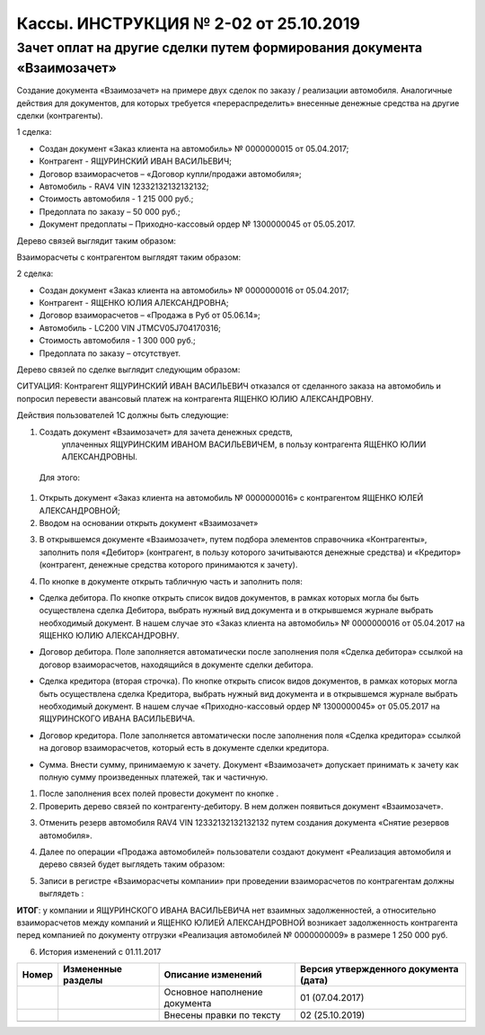 Кассы. ИНСТРУКЦИЯ № 2-02 от 25.10.2019
=======================================

Зачет оплат на другие сделки путем формирования документа «Взаимозачет»
------------------------------------------------------------------------

Создание документа «Взаимозачет» на примере двух сделок по заказу /
реализации автомобиля. Аналогичные действия для документов, для которых
требуется «перераспределить» внесенные денежные средства на другие
сделки (контрагенты).

1 сделка:

-  Создан документ «Заказ клиента на автомобиль» № 0000000015 от 05.04.2017;

-  Контрагент - ЯЩУРИНСКИЙ ИВАН ВАСИЛЬЕВИЧ;

-  Договор взаиморасчетов – «Договор купли/продажи автомобиля»;

-  Автомобиль - RAV4 VIN 12332132132132132;

-  Стоимость автомобиля - 1 215 000 руб.;

-  Предоплата по заказу – 50 000 руб.;

-  Документ предоплаты – Приходно-кассовый ордер № 1300000045 от
   05.05.2017.

Дерево связей выглядит таким образом:

|image0|

Взаиморасчеты с контрагентом выглядят таким образом:

|image1|

2 сделка:

-  Создан документ «Заказ клиента на автомобиль» № 0000000016 от
   05.04.2017;

-  Контрагент - ЯЩЕНКО ЮЛИЯ АЛЕКСАНДРОВНА;

-  Договор взаиморасчетов – «Продажа в Руб от 05.06.14»;

-  Автомобиль - LC200 VIN JTMCV05J704170316;

-  Стоимость автомобиля - 1 300 000 руб.;

-  Предоплата по заказу – отсутствует.

Дерево связей по сделке выглядит следующим образом:

|image2|

СИТУАЦИЯ: Контрагент ЯЩУРИНСКИЙ ИВАН ВАСИЛЬЕВИЧ отказался от сделанного
заказа на автомобиль и попросил перевести авансовый платеж на
контрагента ЯЩЕНКО ЮЛИЮ АЛЕКСАНДРОВНУ.

Действия пользователей 1С должны быть следующие:

1. Создать документ «Взаимозачет» для зачета денежных средств,
      уплаченных ЯЩУРИНСКИМ ИВАНОМ ВАСИЛЬЕВИЧЕМ, в пользу контрагента
      ЯЩЕНКО ЮЛИИ АЛЕКСАНДРОВНЫ.

..

   Для этого:

1. Открыть документ «Заказ клиента на автомобиль № 0000000016» с
   контрагентом ЯЩЕНКО ЮЛЕЙ АЛЕКСАНДРОВНОЙ;

2. Вводом на основании открыть документ «Взаимозачет»

|image3|

3. В открывшемся документе «Взаимозачет», путем подбора элементов
   справочника «Контрагенты», заполнить поля «Дебитор» (контрагент, в
   пользу которого зачитываются денежные средства) и «Кредитор»
   (контрагент, денежные средства которого принимаются к зачету).

|image4|

4. По кнопке |image5| в документе открыть табличную часть и заполнить
   поля:

-  Сделка дебитора. По кнопке |image6| открыть список видов документов,
   в рамках которых могла бы быть осуществлена сделка Дебитора, выбрать
   нужный вид документа и в открывшемся журнале выбрать необходимый
   документ. В нашем случае это «Заказ клиента на автомобиль» №
   0000000016 от 05.04.2017 на ЯЩЕНКО ЮЛИЮ АЛЕКСАНДРОВНУ.

|image7|

-  Договор дебитора. Поле заполняется автоматически после заполнения
   поля «Сделка дебитора» ссылкой на договор взаиморасчетов, находящийся
   в документе сделки дебитора.

|image8|

-  Сделка кредитора (вторая строчка). По кнопке |image9| открыть список
   видов документов, в рамках которых могла быть осуществлена сделка
   Кредитора, выбрать нужный вид документа и в открывшемся журнале
   выбрать необходимый документ. В нашем случае «Приходно-кассовый ордер
   № 1300000045» от 05.05.2017 на ЯЩУРИНСКОГО ИВАНА ВАСИЛЬЕВИЧА.

|image10|

-  Договор кредитора. Поле заполняется автоматически после заполнения
   поля «Сделка кредитора» ссылкой на договор взаиморасчетов, который
   есть в документе сделки кредитора.

|image11|

-  Сумма. Внести сумму, принимаемую к зачету. Документ «Взаимозачет»
   допускает принимать к зачету как полную сумму произведенных платежей,
   так и частичную.

|image12|

1. После заполнения всех полей провести документ по кнопке |image13| .

2. Проверить дерево связей по контрагенту-дебитору. В нем должен
   появиться документ «Взаимозачет».

|image14|

3. Отменить резерв автомобиля RAV4 VIN 12332132132132132 путем создания
   документа «Снятие резервов автомобиля».

|image15|

4. Далее по операции «Продажа автомобилей» пользователи создают документ
   «Реализация автомобиля и дерево связей будет выглядеть таким образом:

|image16|

5. Записи в регистре «Взаиморасчеты компании» при проведении
   взаиморасчетов по контрагентам должны выглядеть :

|image17|

**ИТОГ**: у компании и ЯЩУРИНСКОГО ИВАНА ВАСИЛЬЕВИЧА нет взаимных
задолженностей, а относительно взаиморасчетов между компаний и ЯЩЕНКО
ЮЛИЕЙ АЛЕКСАНДРОВНОЙ возникает задолженность контрагента перед компанией
по документу отгрузки «Реализация автомобилей № 0000000009» в размере
1 250 000 руб.

6. История изменений с 01.11.2017

+-----------+-----------------+-----------------+-----------------+
| **Номер** | **Измененные    | **Описание      | **Версия        |
|           | разделы**       | изменений**     | утвержденного   |
|           |                 |                 | документа       |
|           |                 |                 | (дата)**        |
+-----------+-----------------+-----------------+-----------------+
|           |                 | Основное        | 01 (07.04.2017) |
|           |                 | наполнение      |                 |
|           |                 | документа       |                 |
+-----------+-----------------+-----------------+-----------------+
|           |                 | Внесены правки  | 02 (25.10.2019) |
|           |                 | по тексту       |                 |
+-----------+-----------------+-----------------+-----------------+
|           |                 |                 |                 |
+-----------+-----------------+-----------------+-----------------+

.. |image0| image:: instr2_image/media/image1.png
   :width: 6.49167in
   :height: 3.23125in
.. |image1| image:: instr2_image/media/image2.png
   :width: 6.73472in
   :height: 3.47153in
.. |image2| image:: instr2_image/media/image3.png
   :width: 6.49167in
   :height: 3.65556in
.. |image3| image:: instr2_image/media/image4.png
   :width: 6.49167in
   :height: 3.65556in
.. |image4| image:: instr2_image/media/image5.png
   :width: 6.49167in
   :height: 3.65556in
.. |image5| image:: instr2_image/media/image6.png
   :width: 0.20833in
   :height: 0.17708in
.. |image6| image:: instr2_image/media/image7.png
   :width: 0.20833in
   :height: 0.22917in
.. |image7| image:: instr2_image/media/image8.png
   :width: 6.49167in
   :height: 3.65556in
.. |image8| image:: instr2_image/media/image9.png
   :width: 6.49167in
   :height: 3.65556in
.. |image9| image:: instr2_image/media/image10.png
   :width: 0.20833in
   :height: 0.22917in
.. |image10| image:: instr2_image/media/image11.png
   :width: 6.49167in
   :height: 3.65556in
.. |image11| image:: instr2_image/media/image12.png
   :width: 6.49167in
   :height: 3.65556in
.. |image12| image:: instr2_image/media/image13.png
   :width: 6.49167in
   :height: 3.65556in
.. |image13| image:: instr2_image/media/image14.png
   :width: 0.52083in
   :height: 0.19792in
.. |image14| image:: instr2_image/media/image15.png
   :width: 6.49167in
   :height: 3.65556in
.. |image15| image:: instr2_image/media/image16.png
   :width: 6.66319in
   :height: 3.31944in
.. |image16| image:: instr2_image/media/image17.png
   :width: 6.73472in
   :height: 3.79167in
.. |image17| image:: instr2_image/media/image18.png
   :width: 6.73472in
   :height: 3.79167in
